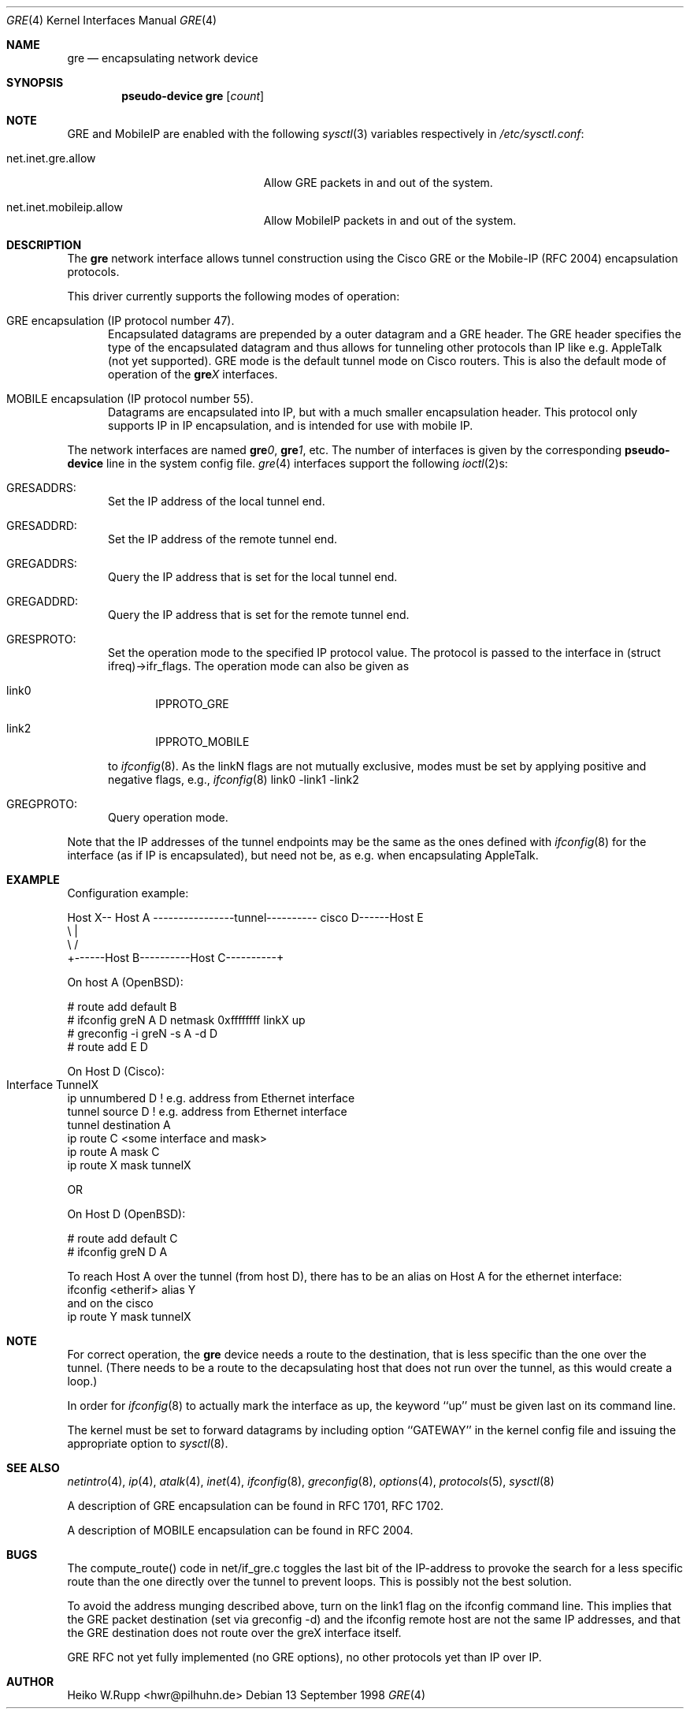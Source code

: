 .\" $OpenBSD: src/share/man/man4/gre.4,v 1.2 2000/01/08 02:12:47 angelos Exp $
.\" $NetBSD: gre.4,v 1.10 1999/12/22 14:55:49 kleink Exp $
.\"
.\" Copyright 1998 (c) The NetBSD Foundation, Inc.
.\" All rights reserved.
.\"
.\" This code is derived from software contributed to The NetBSD Foundation
.\" by Heiko W.Rupp <hwr@pilhuhn.de>
.\"
.\" Redistribution and use in source and binary forms, with or without
.\" modification, are permitted provided that the following conditions
.\" are met:
.\" 1. Redistributions of source code must retain the above copyright
.\"    notice, this list of conditions and the following disclaimer.
.\" 2. Redistributions in binary form must reproduce the above copyright
.\"    notice, this list of conditions and the following disclaimer in the
.\"    documentation and/or other materials provided with the distribution.
.\" 3. All advertising materials mentioning features or use of this software
.\"    must display the following acknowledgement:
.\"     This product includes software developed by the NetBSD
.\"	Foundation, Inc. and its contributors.
.\" 4. Neither the name of the The NetBSD Foundation nor the names of its 
.\"    contributors may be used to endorse or promote products derived 
.\"    from this software without specific prior written permission.
.\"
.\" THIS SOFTWARE IS PROVIDED BY THE NETBSD FOUNDATION, INC. AND CONTRIBUTORS 
.\" ``AS IS'' AND ANY EXPRESS OR IMPLIED WARRANTIES, INCLUDING, BUT NOT LIMITED 
.\" TO, THE  IMPLIED WARRANTIES OF MERCHANTABILITY AND FITNESS FOR A PARTICULAR 
.\" PURPOSE ARE DISCLAIMED.  IN NO EVENT SHALL THE FOUNDATION OR CONTRIBUTORS
.\" BE LIABLE FOR ANY DIRECT, INDIRECT, INCIDENTAL, SPECIAL, EXEMPLARY, OR 
.\" CONSEQUENTIAL DAMAGES (INCLUDING, BUT NOT LIMITED TO, PROCUREMENT OF 
.\" SUBSTITUTE GOODS OR SERVICES; LOSS OF USE, DATA, OR PROFITS; OR BUSINESS 
.\" INTERRUPTION) HOWEVER CAUSED AND ON ANY THEORY OF LIABILITY, WHETHER IN 
.\" CONTRACT, STRICT  LIABILITY, OR TORT (INCLUDING NEGLIGENCE OR OTHERWISE) 
.\" ARISING IN ANY WAY  OUT OF THE USE OF THIS SOFTWARE, EVEN IF ADVISED OF THE
.\" POSSIBILITY OF SUCH DAMAGE.
.\"
.Dd 13 September 1998
.Dt GRE 4
.Os
.Sh NAME
.Nm gre
.Nd encapsulating network device
.Sh SYNOPSIS
.Cd pseudo-device gre Op Ar count
.Sh NOTE
.Tn GRE
and
.Tn MobileIP
are enabled with the following
.Xr sysctl 3
variables respectively in
.Pa /etc/sysctl.conf :
.Bl -tag -width xxxxxxxxxxxxxxxxxxxxx
.It net.inet.gre.allow
Allow GRE packets in and out of the system.
.It net.inet.mobileip.allow
Allow MobileIP packets in and out of the system.
.El
.Pp
.Sh DESCRIPTION
The
.Nm gre
network interface allows tunnel construction using the Cisco GRE or
the Mobile-IP (RFC 2004) encapsulation protocols.
.Pp
This driver currently supports the following modes of operation:
.Bl -tag -width abc
.It GRE encapsulation (IP protocol number 47). 
Encapsulated datagrams are prepended by a outer datagram and a GRE header.
The GRE header specifies the type of the encapsulated datagram
and thus allows for tunneling other protocols than IP like
e.g. AppleTalk (not yet supported).
GRE mode is the default tunnel mode on Cisco routers.
This is also the default mode of operation of the
.Sy gre Ns Ar X
interfaces.
.It MOBILE encapsulation (IP protocol number 55). 
Datagrams are encapsulated into IP, but with a much smaller
encapsulation header.
This protocol only supports IP in IP encapsulation, and is intended
for use with mobile IP.
.El
.Pp
The network interfaces are named
.Sy gre Ns Ar 0 ,
.Sy gre Ns Ar 1 ,
etc.
The number of interfaces is given by the corresponding
.Sy pseudo-device
line in the system config file.
.Xr gre 4
interfaces support the following
.Xr ioctl 2 Ns s :
.Bl -tag -width aaa
.It GRESADDRS: 
Set the IP address of the local tunnel end.
.It GRESADDRD: 
Set the IP address of the remote tunnel end.
.It GREGADDRS: 
Query the IP address that is set for the local tunnel end.
.It GREGADDRD: 
Query the IP address that is set for the remote tunnel end.
.It GRESPROTO: 
Set the operation mode to the specified IP protocol value.
The protocol is passed to the interface in (struct ifreq)->ifr_flags.
The operation mode can also be given as 
.Bl -tag -width bbb
.It link0
IPPROTO_GRE
.It link2
IPPROTO_MOBILE
.El
.Pp
to
.Xr ifconfig 8 .
As the linkN flags are not mutually exclusive, modes must be set by applying
positive and negative flags, e.g.,
.Xr ifconfig 8
link0 -link1 -link2
.It GREGPROTO: 
Query operation mode.
.El
.Pp
Note that the IP addresses of the tunnel endpoints may be the same as the
ones defined with 
.Xr ifconfig 8
for the interface (as if IP is encapsulated), but need not be, as e.g. when 
encapsulating AppleTalk.
.Pp
.Sh EXAMPLE
Configuration example:
.Bd -literal


Host X-- Host A  ----------------tunnel---------- cisco D------Host E
          \\                                          |
           \\                                        /
             +------Host B----------Host C----------+

.Ed
   On host A (OpenBSD):

   # route add default B
   # ifconfig greN  A D netmask 0xffffffff linkX up
   # greconfig -i greN -s A -d D
   # route add E D

   On Host D (Cisco):

   Interface TunnelX 	
    ip unnumbered D   ! e.g. address from Ethernet interface
    tunnel source D   ! e.g. address from Ethernet interface
    tunnel destination A
   ip route C <some interface and mask>
   ip route A mask C
   ip route X mask tunnelX

   OR

   On Host D (OpenBSD):

   # route add default C
   # ifconfig greN D A 
.Pp
To reach Host A over the tunnel (from host D), there has to be an
alias on Host A for the ethernet interface:
     ifconfig <etherif> alias Y
 and on the cisco
     ip route Y mask tunnelX
.Sh NOTE
For correct operation, the
.Nm
device needs a route to the destination, that is less specific than the
one over the tunnel.
(There needs to be a route to the decapsulating host that
does not run over the tunnel, as this would create a loop.)
.Pp
In order for
.Xr ifconfig 8
to actually mark the interface as up, the keyword ``up'' must be given
last on its command line.
.Pp
The kernel must be set to forward datagrams by including option
``GATEWAY'' in the kernel config file and issuing the appropriate 
option to
.Xr sysctl 8 .
.Sh SEE ALSO
.Xr netintro 4 ,
.Xr ip 4 ,
.Xr atalk 4 ,
.Xr inet 4 ,
.Xr ifconfig 8 ,
.Xr greconfig 8 ,
.Xr options 4 ,
.Xr protocols 5 ,
.Xr sysctl 8
.Pp
A description of GRE encapsulation can be found in RFC 1701, RFC 1702.
.Pp
A description of MOBILE encapsulation can be found in RFC 2004.
.Sh BUGS
The compute_route() code in net/if_gre.c toggles the last bit of the
IP-address to provoke the search for a less specific route than the
one directly over the tunnel to prevent loops.
This is possibly not the best solution.
.Pp
To avoid the address munging described above, turn on the link1 flag
on the ifconfig command line.
This implies that the GRE packet destination (set via greconfig -d)
and the ifconfig remote host are not the same IP addresses, and that
the GRE destination does not route over the greX interface itself.
.Pp
GRE RFC not yet fully implemented (no GRE options), no other protocols
yet than IP over IP.
.Pp
.Sh AUTHOR
Heiko W.Rupp <hwr@pilhuhn.de>
